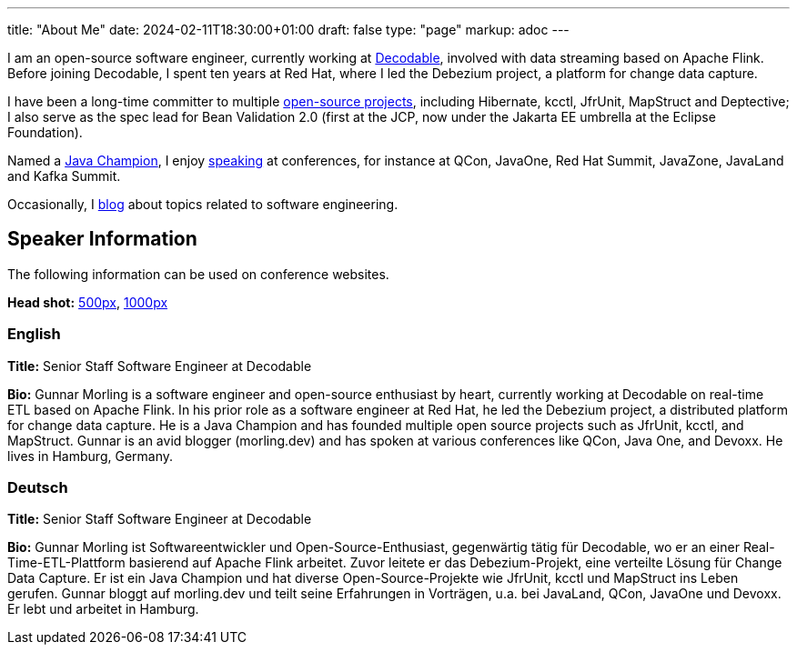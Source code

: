 ---
title: "About Me"
date: 2024-02-11T18:30:00+01:00
draft: false
type: "page"
markup: adoc
---

I am an open-source software engineer, currently working at https://www.decodable.co/[Decodable], involved with data streaming based on Apache Flink.
Before joining Decodable, I spent ten years at Red Hat, where I led the Debezium project, a platform for change data capture.

I have been a long-time committer to multiple link:/projects[open-source projects], including Hibernate, kcctl, JfrUnit, MapStruct and Deptective;
I also serve as the spec lead for Bean Validation 2.0 (first at the JCP, now under the Jakarta EE umbrella at the Eclipse Foundation).

Named a https://apex.oracle.com/pls/apex/f?p=19297:3::::::[Java Champion], I enjoy link:/conferences[speaking] at conferences, for instance at QCon, JavaOne, Red Hat Summit, JavaZone, JavaLand and Kafka Summit.

Occasionally, I link:/blog[blog] about topics related to software engineering.

== Speaker Information

The following information can be used on conference websites.

**Head shot:** link:/images/gunnar_morling_500.jpg[500px], link:/images/gunnar_morling_1000.jpg[1000px]

=== English

**Title:** Senior Staff Software Engineer at Decodable

**Bio:** Gunnar Morling is a software engineer and open-source enthusiast by heart, currently working at Decodable on real-time ETL based on Apache Flink. In his prior role as a software engineer at Red Hat, he led the Debezium project, a distributed platform for change data capture. He is a Java Champion and has founded multiple open source projects such as JfrUnit, kcctl, and MapStruct. Gunnar is an avid blogger (morling.dev) and has spoken at various conferences like QCon, Java One, and Devoxx. He lives in Hamburg, Germany.

=== Deutsch

**Title:** Senior Staff Software Engineer at Decodable

**Bio:** Gunnar Morling ist Softwareentwickler und Open-Source-Enthusiast, gegenwärtig tätig für Decodable, wo er an einer Real-Time-ETL-Plattform basierend auf Apache Flink arbeitet. Zuvor leitete er das Debezium-Projekt, eine verteilte Lösung für Change Data Capture. Er ist ein Java Champion und hat diverse Open-Source-Projekte wie JfrUnit, kcctl und MapStruct ins Leben gerufen. Gunnar bloggt auf morling.dev und teilt seine Erfahrungen in Vorträgen, u.a. bei JavaLand, QCon, JavaOne und Devoxx. Er lebt und arbeitet in Hamburg.

